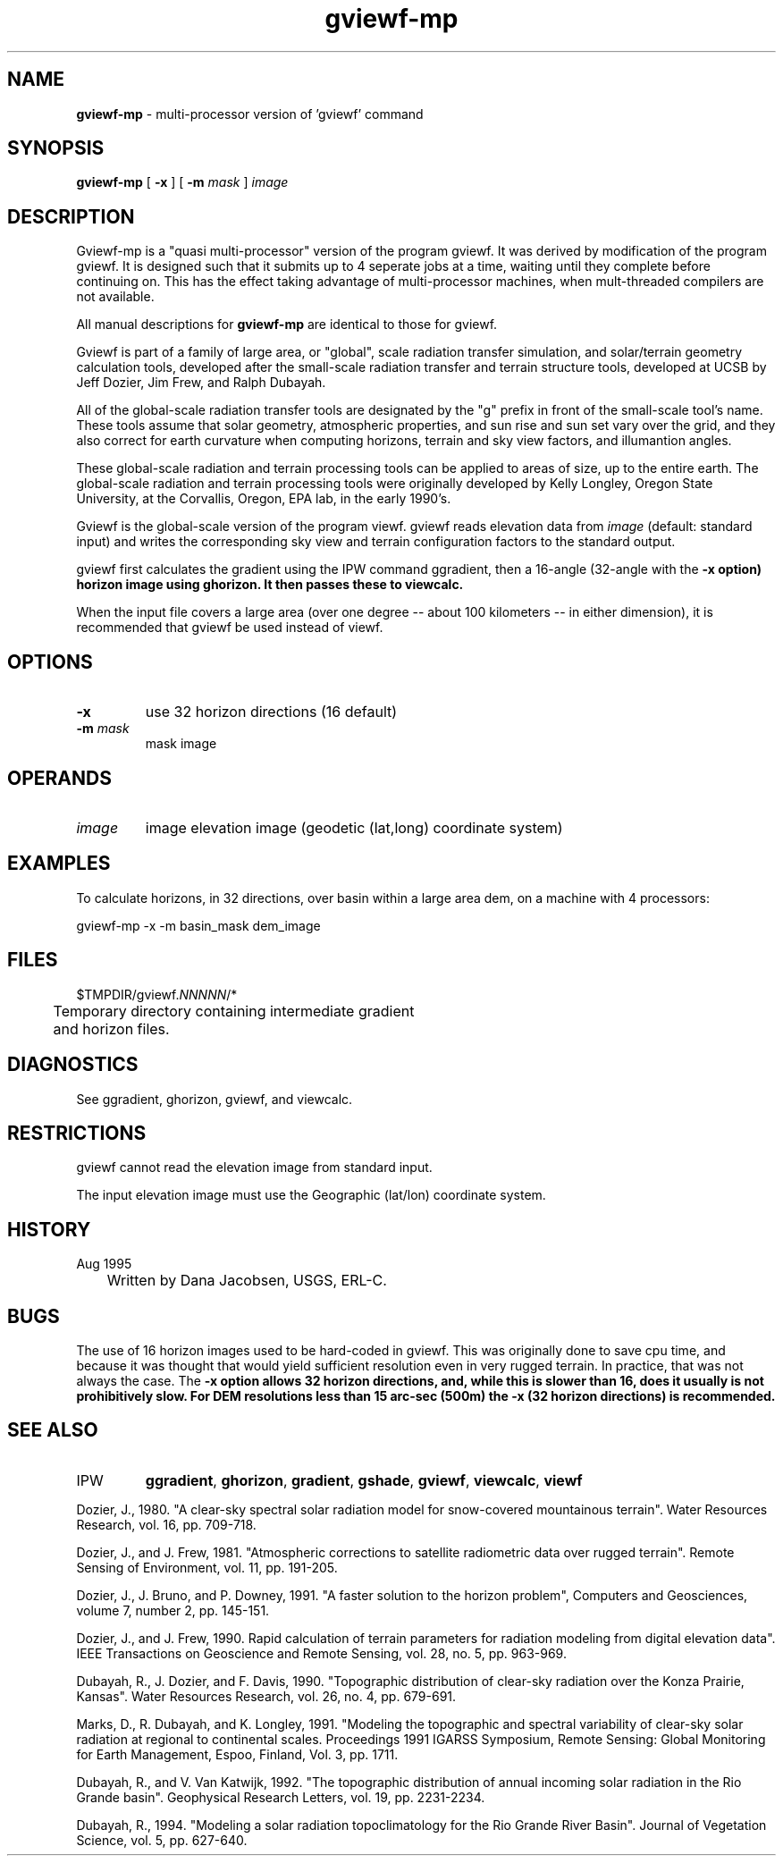 .TH "gviewf-mp" "1" "5 March 2015" "IPW v2" "IPW User Commands"
.SH NAME
.PP
\fBgviewf-mp\fP - multi-processor version of 'gviewf' command
.SH SYNOPSIS
.sp
.nf
.ft CR
\fBgviewf-mp\fP [ \fB-x\fP ] [ \fB-m\fP \fImask\fP ] \fIimage\fP
.ft R
.fi
.SH DESCRIPTION
.PP
Gviewf-mp is a "quasi multi-processor" version of the program gviewf.
It was derived by modification of the program gviewf.  It is designed
such that it submits up to 4 seperate jobs at a time, waiting until
they complete before continuing on.  This has the effect taking
advantage of multi-processor machines, when mult-threaded compilers
are not available.
.PP
All manual descriptions for \fBgviewf-mp\fP are identical to those for gviewf.
.PP
Gviewf is part of a family of large area, or "global", scale radiation
transfer simulation, and solar/terrain geometry calculation tools,
developed after the small-scale radiation transfer and terrain structure
tools, developed at UCSB by Jeff Dozier, Jim Frew, and Ralph Dubayah.
.PP
All of the global-scale radiation transfer tools are designated by
the "g" prefix in front of the small-scale tool's name.  These tools
assume that solar geometry, atmospheric properties, and sun rise and sun
set vary over the grid, and they also correct for earth curvature when
computing horizons, terrain and sky view factors, and illumantion angles.
.PP
These global-scale radiation and terrain processing tools can be applied
to areas of size, up to the entire earth.  The global-scale radiation
and terrain processing tools were originally developed by Kelly Longley,
Oregon State University, at the Corvallis, Oregon, EPA lab, in the early
1990's.
.PP
Gviewf is the global-scale version of the program viewf.
gviewf reads elevation data from \fIimage\fP (default: standard input)
and writes the corresponding sky view and terrain configuration
factors to the standard output.
.PP
gviewf first calculates the gradient using the IPW command ggradient,
then a 16-angle (32-angle with the \fB-x option) horizon image using
ghorizon.  It then passes these to viewcalc.
.PP
When the input file covers a large area (over one degree -- about
100 kilometers -- in either dimension), it is recommended that
gviewf be used instead of viewf.
.SH OPTIONS
.TP
\fB-x\fP
use 32 horizon directions (16 default)
.sp
.TP
\fB-m\fP \fImask\fP
mask image
.SH OPERANDS
.TP
\fIimage\fP
	image	elevation image (geodetic (lat,long) coordinate system)
.sp
.SH EXAMPLES
.PP
To calculate horizons, in 32 directions, over basin within a large
area dem, on a machine with 4 processors:
.sp
.nf
.ft CR
	gviewf-mp -x -m basin_mask dem_image
.ft R
.fi
.SH FILES
.sp
.nf
.ft CR
     $TMPDIR/gviewf.\fINNNNN\fP/*
     	Temporary directory containing intermediate gradient
     	and horizon files.
.ft R
.fi
.SH DIAGNOSTICS
.sp
.TP
See ggradient, ghorizon, gviewf, and viewcalc.
.SH RESTRICTIONS
.PP
gviewf cannot read the elevation image from standard input.
.PP
The input elevation image must use the Geographic (lat/lon)
coordinate system.
.SH HISTORY
.TP
Aug 1995
	Written by Dana Jacobsen, USGS, ERL-C.
.SH BUGS
.PP
The use of 16 horizon images used to be hard-coded in gviewf.  This
was originally done to save cpu time, and because it was thought that
would yield sufficient resolution even in very rugged terrain.  In
practice, that was not always the case.  The \fB-x option allows 32 horizon
directions, and, while this is slower than 16, does it usually is not
prohibitively slow.  For DEM resolutions less than 15 arc-sec (500m)
the \fB-x (32 horizon directions) is recommended.
.SH SEE ALSO
.TP
IPW
	\fBggradient\fP,
\fBghorizon\fP,
\fBgradient\fP,
\fBgshade\fP,
\fBgviewf\fP,
\fBviewcalc\fP,
\fBviewf\fP
.PP
Dozier, J., 1980.  "A clear-sky spectral solar radiation model for
	snow-covered mountainous terrain".  Water Resources Research,
	vol. 16, pp. 709-718.
.PP
Dozier, J., and J. Frew, 1981.  "Atmospheric corrections to satellite
	radiometric data over rugged terrain".  Remote Sensing of
	Environment, vol. 11, pp. 191-205.
.PP
Dozier, J., J. Bruno, and P. Downey, 1991.  "A faster solution to the
	horizon problem", Computers and Geosciences, volume 7,
	number 2, pp. 145-151.
.PP
Dozier, J., and J. Frew, 1990.  Rapid calculation of terrain parameters
	for radiation modeling from digital elevation data". IEEE
	Transactions on Geoscience and Remote Sensing, vol. 28, no. 5,
	pp. 963-969.
.PP
Dubayah, R., J. Dozier, and F. Davis, 1990.  "Topographic distribution
	of clear-sky radiation over the Konza Prairie, Kansas".  Water
	Resources Research, vol. 26, no. 4, pp. 679-691.
.PP
Marks, D., R. Dubayah, and K. Longley, 1991.  "Modeling the topographic
	and spectral variability of clear-sky solar radiation at regional
	to continental scales.  Proceedings 1991 IGARSS Symposium,
	Remote Sensing:  Global Monitoring for Earth Management, Espoo,
	Finland, Vol. 3, pp. 1711.
.PP
Dubayah, R., and V. Van Katwijk, 1992.  "The topographic distribution
	of annual incoming solar radiation in the Rio Grande basin".
	Geophysical Research Letters, vol. 19, pp. 2231-2234.
.PP
Dubayah, R., 1994.  "Modeling a solar radiation topoclimatology for the
	Rio Grande River Basin".  Journal of Vegetation Science, vol. 5,
	pp. 627-640.
